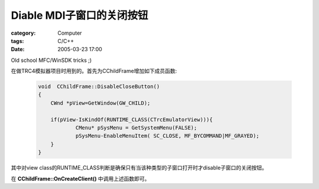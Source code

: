####################################
Diable MDI子窗口的关闭按钮
####################################
:category: Computer
:tags: C/C++
:date: 2005-03-23 17:00



Old school MFC/WinSDK tricks ;)

在做TRC4模拟器项目时用到的。首先为CChildFrame增加如下成员函数:

 .. code-block:: cpp
    
    void  CChildFrame::DisableCloseButton()
    {
    	CWnd *pView=GetWindow(GW_CHILD);
    
    	if(pView-IsKindOf(RUNTIME_CLASS(CTrcEmulatorView))){
    		CMenu* pSysMenu = GetSystemMenu(FALSE);
    		pSysMenu-EnableMenuItem( SC_CLOSE, MF_BYCOMMAND|MF_GRAYED);
    	}	
    }

其中对view class的RUNTIME_CLASS判断是确保只有当该种类型的子窗口打开时才disable子窗口的关闭按钮。

在 **CChildFrame::OnCreateClient()** 中调用上述函数即可。